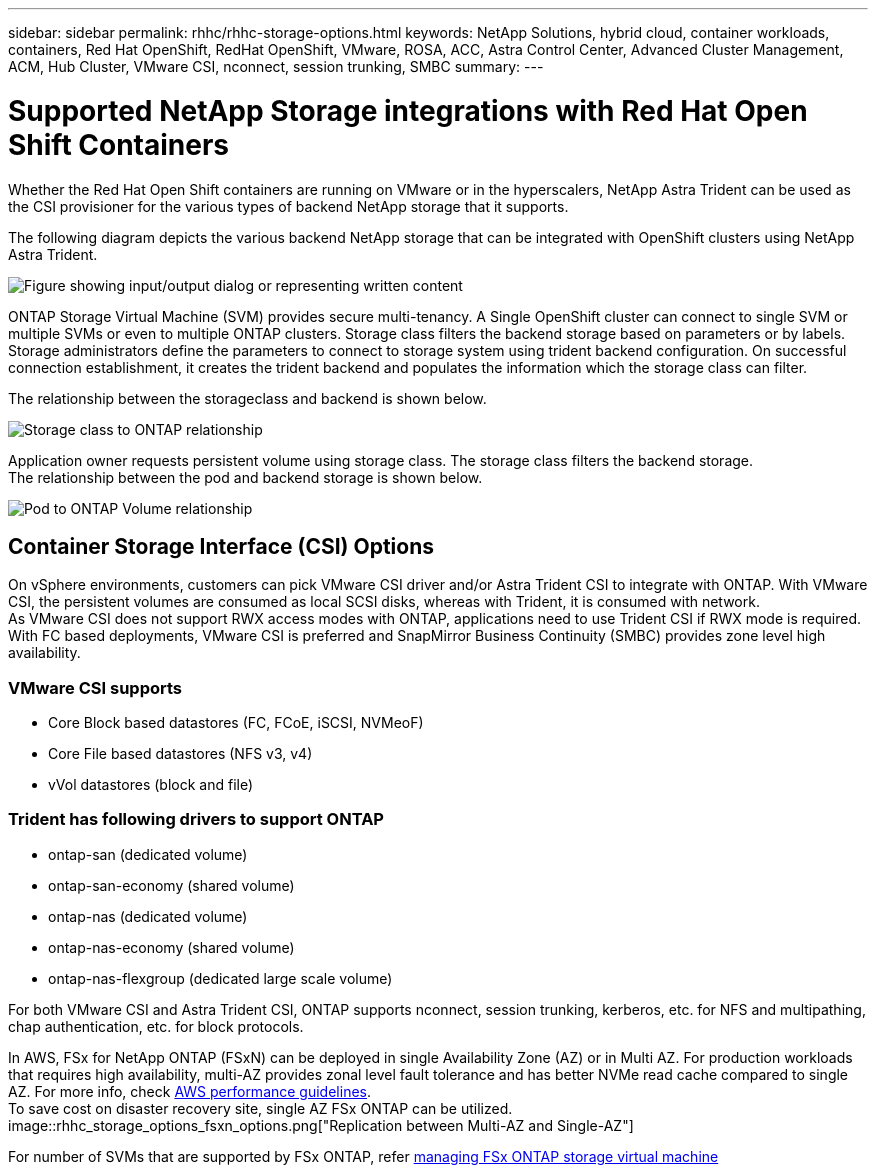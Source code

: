 ---
sidebar: sidebar
permalink: rhhc/rhhc-storage-options.html
keywords: NetApp Solutions, hybrid cloud, container workloads, containers, Red Hat OpenShift, RedHat OpenShift, VMware, ROSA, ACC, Astra Control Center, Advanced Cluster Management, ACM, Hub Cluster, VMware CSI, nconnect, session trunking, SMBC
summary:
---

= Supported NetApp Storage integrations with Red Hat Open Shift Containers
:hardbreaks:
:nofooter:
:icons: font
:linkattrs:
:imagesdir: ../media/

[.lead]
Whether the Red Hat Open Shift containers are running on VMware or in the hyperscalers, NetApp Astra Trident can be used as the CSI provisioner for the various types of backend NetApp storage that it supports. 

The following diagram depicts the various backend NetApp storage that can be integrated with OpenShift clusters using NetApp Astra Trident.

image::a-w-n_astra_trident.png["Figure showing input/output dialog or representing written content"]

ONTAP Storage Virtual Machine (SVM) provides secure multi-tenancy. A Single OpenShift cluster can connect to single SVM or multiple SVMs or even to multiple ONTAP clusters. Storage class filters the backend storage based on parameters or by labels. Storage administrators define the parameters to connect to storage system using trident backend configuration. On successful connection establishment, it creates the trident backend and populates the information which the storage class can filter.

The relationship between the storageclass and backend is shown below.

image::rhhc-storage-options-sc2ontap.png[Storage class to ONTAP relationship]


Application owner requests persistent volume using storage class. The storage class filters the backend storage.
The relationship between the pod and backend storage is shown below.

image::rhhc_storage_opt_pod2vol.png[Pod to ONTAP Volume relationship]

== Container Storage Interface (CSI) Options
On vSphere environments, customers can pick VMware CSI driver and/or Astra Trident CSI to integrate with ONTAP. With VMware CSI, the persistent volumes are consumed as local SCSI disks, whereas with Trident, it is consumed with network.
As VMware CSI does not support RWX access modes with ONTAP, applications need to use Trident CSI if RWX mode is required. With FC based deployments, VMware CSI is preferred and SnapMirror Business Continuity (SMBC) provides zone level high availability.

=== VMware CSI supports
* Core Block based datastores (FC, FCoE, iSCSI, NVMeoF)
* Core File based datastores (NFS v3, v4)
* vVol datastores (block and file)

=== Trident has following drivers to support ONTAP
* ontap-san (dedicated volume)
* ontap-san-economy (shared volume)
* ontap-nas (dedicated volume)
* ontap-nas-economy (shared volume)
* ontap-nas-flexgroup (dedicated large scale volume)
 
For both VMware CSI and Astra Trident CSI, ONTAP supports nconnect, session trunking, kerberos, etc. for NFS and  multipathing, chap authentication, etc. for block protocols.

In AWS, FSx for NetApp ONTAP (FSxN) can be deployed in single Availability Zone (AZ) or in Multi AZ. For production workloads that requires high availability, multi-AZ provides zonal level fault tolerance and has better NVMe read cache compared to single AZ. For more info, check link:https://docs.aws.amazon.com/fsx/latest/ONTAPGuide/performance.html[AWS performance guidelines].
To save cost on disaster recovery site, single AZ FSx ONTAP can be utilized.
image::rhhc_storage_options_fsxn_options.png["Replication between Multi-AZ and Single-AZ"]

For number of SVMs that are supported by FSx ONTAP, refer link:https://docs.aws.amazon.com/fsx/latest/ONTAPGuide/managing-svms.html#max-svms[managing FSx ONTAP storage virtual machine]

